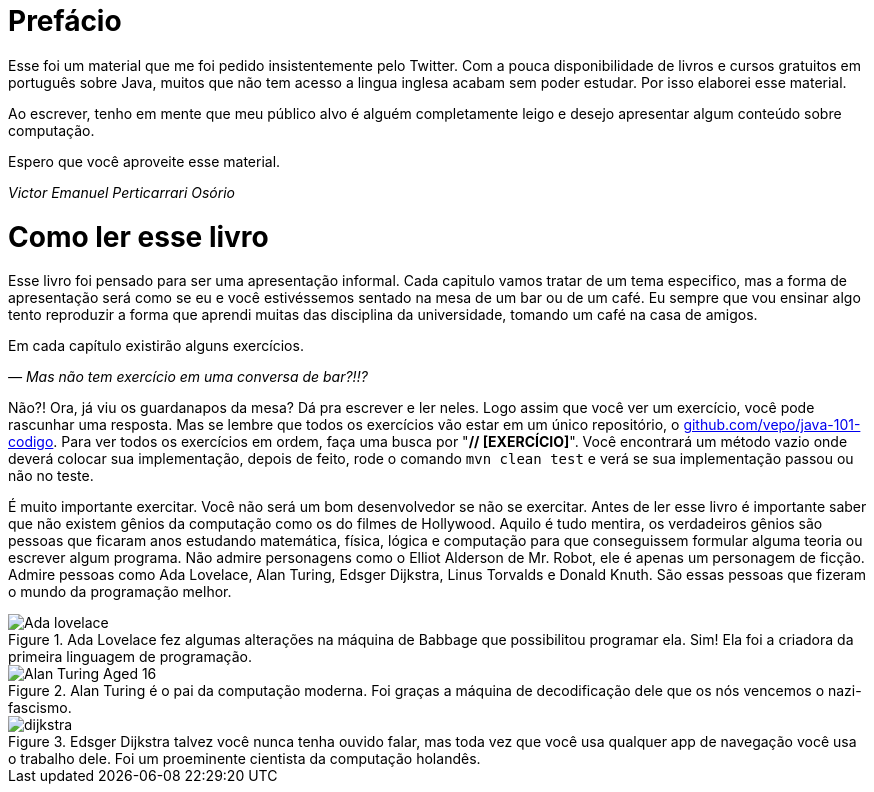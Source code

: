 :chapter: prefacio
[#prefacio]
= Prefácio
:page-partial:

Esse foi um material que me foi pedido insistentemente pelo Twitter. Com a pouca disponibilidade
de livros e cursos gratuitos em português sobre Java, muitos que não tem acesso a lingua inglesa
acabam sem poder estudar. Por isso elaborei esse material.

Ao escrever, tenho em mente que meu público alvo é alguém completamente leigo e desejo apresentar
algum conteúdo sobre computação.

Espero que você aproveite esse material.

[.text-right]
_Victor Emanuel Perticarrari Osório_


:chapter: como-ler
[#como-ler]
= Como ler esse livro
:page-partial:

Esse livro foi pensado para ser uma apresentação informal. Cada capitulo vamos tratar de um tema especifico, mas a forma de apresentação será como se eu e você estivéssemos sentado na mesa de um bar ou de um café. Eu sempre que vou ensinar algo tento reproduzir a forma que aprendi muitas das disciplina da universidade, tomando um café na casa de amigos.

Em cada capítulo existirão alguns exercícios.

_— Mas não tem exercício em uma conversa de bar?!!?_

Não?! Ora, já viu os guardanapos da mesa? Dá pra escrever e ler neles. Logo assim que você ver um exercício, você pode rascunhar uma resposta. Mas se lembre que todos os exercícios vão estar em um único repositório, o https://github.com/vepo/java-101-codigo[github.com/vepo/java-101-codigo]. Para ver todos os exercícios em ordem, faça uma busca por "**// [EXERCÍCIO]**". Você encontrará um método vazio onde deverá colocar sua implementação, depois de feito, rode o comando `mvn clean test` e verá se sua implementação passou ou não no teste.

É muito importante exercitar. Você não será um bom desenvolvedor se não se exercitar. Antes de ler esse livro é importante saber que não existem gênios da computação como os do filmes de Hollywood. Aquilo é tudo mentira, os verdadeiros gênios são pessoas que ficaram anos estudando matemática, física, lógica e computação para que conseguissem formular alguma teoria ou escrever algum programa. Não admire personagens como o Elliot Alderson de Mr. Robot, ele é apenas um personagem de ficção. Admire pessoas como Ada Lovelace, Alan Turing, Edsger Dijkstra, Linus Torvalds e Donald Knuth. São essas pessoas que fizeram o mundo da programação melhor.

[.text-center]
.Ada Lovelace fez algumas alterações na máquina de Babbage que possibilitou programar ela. Sim! Ela foi a criadora da primeira linguagem de programação.
image::cap-00/Ada_lovelace.jpg[id=cap-00-ada-lovelace, align="center"]

[.text-center]
.Alan Turing é o pai da computação moderna. Foi graças a máquina de decodificação dele que os nós vencemos o nazi-fascismo.
image::cap-00/Alan_Turing_Aged_16.jpg[id=cap-00-alan-turing, align="center"]

[.text-center]
.Edsger Dijkstra talvez você nunca tenha ouvido falar, mas toda vez que você usa qualquer app de navegação você usa o trabalho dele. Foi um proeminente cientista da computação holandês.
image::cap-00/dijkstra.jpg[id=cap-00-dijkstra, align="center"]